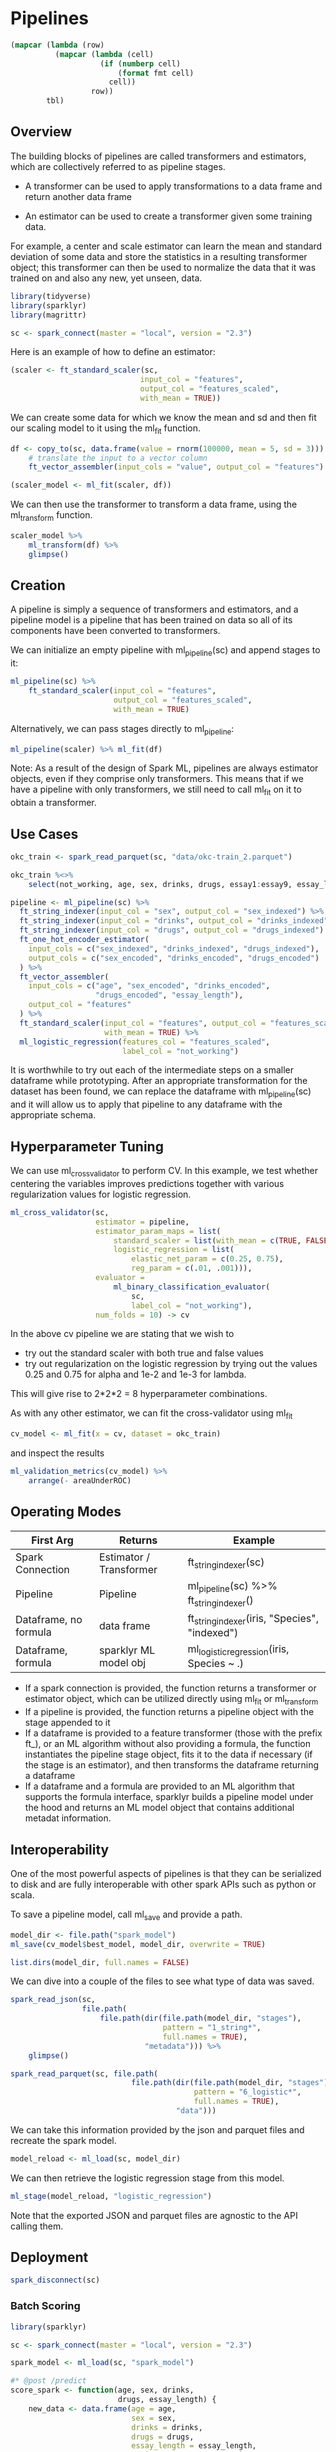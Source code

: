 * Pipelines 
:PROPERTIES:
:header-args: :session R-session :results value table :colnames yes
:END:



#+NAME: round-tbl
#+BEGIN_SRC emacs-lisp :var tbl="" fmt="%.2f"
(mapcar (lambda (row)
          (mapcar (lambda (cell)
                    (if (numberp cell)
                        (format fmt cell)
                      cell))
                  row))
        tbl)
#+end_src

#+RESULTS: round-tbl

** Overview 

The building blocks of pipelines are called transformers and estimators, which are collectively referred to as pipeline stages. 

- A transformer can be used to apply transformations to a data frame and return another data frame

- An estimator can be used to create a transformer given some training data. 

For example, a center and scale estimator can learn the mean and standard deviation of some data and store the statistics in a resulting transformer object; this transformer can then be used to normalize the data that it was trained on and also any new, yet unseen, data. 

#+BEGIN_SRC R :post round-tbl[:colnames yes](*this*)
library(tidyverse)
library(sparklyr)
library(magrittr)

sc <- spark_connect(master = "local", version = "2.3")
#+END_SRC

#+RESULTS:
: nil

Here is an example of how to define an estimator:

#+BEGIN_SRC R :post round-tbl[:colnames yes](*this*)
(scaler <- ft_standard_scaler(sc,
                             input_col = "features",
                             output_col = "features_scaled",
                             with_mean = TRUE))
#+END_SRC

#+RESULTS:
: nil

We can create some data for which we know the mean and sd and then fit our scaling model to it using the ml_fit function. 

#+BEGIN_SRC R :post round-tbl[:colnames yes](*this*)
df <- copy_to(sc, data.frame(value = rnorm(100000, mean = 5, sd = 3))) %>%
    # translate the input to a vector column
    ft_vector_assembler(input_cols = "value", output_col = "features")

(scaler_model <- ml_fit(scaler, df))
#+END_SRC

#+RESULTS:
: nil

We can then use the transformer to transform a data frame, using the ml_transform function. 

#+BEGIN_SRC R :post round-tbl[:colnames yes](*this*)
scaler_model %>%
    ml_transform(df) %>%
    glimpse()
#+END_SRC

** Creation 

A pipeline is simply a sequence of transformers and estimators, and a pipeline model is a pipeline that has been trained on data so all of its components have been converted to transformers. 

We can initialize an empty pipeline with ml_pipeline(sc) and append stages to it:

#+BEGIN_SRC R :post round-tbl[:colnames yes](*this*)
ml_pipeline(sc) %>%
    ft_standard_scaler(input_col = "features",
                       output_col = "features_scaled",
                       with_mean = TRUE)
#+END_SRC

#+RESULTS:
: nil

Alternatively, we can pass stages directly to ml_pipeline:

#+BEGIN_SRC R :post round-tbl[:colnames yes](*this*)
ml_pipeline(scaler) %>% ml_fit(df)
#+END_SRC

#+RESULTS:
: nil

Note: As a result of the design of Spark ML, pipelines are always estimator objects, even if they comprise only transformers. This means that if we have a pipeline with only transformers, we still need to call ml_fit on it to obtain a transformer. 

** Use Cases 

#+BEGIN_SRC R :post round-tbl[:colnames yes](*this*)
okc_train <- spark_read_parquet(sc, "data/okc-train_2.parquet")

okc_train %<>%
    select(not_working, age, sex, drinks, drugs, essay1:essay9, essay_length)
#+END_SRC

#+RESULTS:
: nil

#+BEGIN_SRC R :post round-tbl[:colnames yes](*this*)
pipeline <- ml_pipeline(sc) %>%
  ft_string_indexer(input_col = "sex", output_col = "sex_indexed") %>%
  ft_string_indexer(input_col = "drinks", output_col = "drinks_indexed") %>%
  ft_string_indexer(input_col = "drugs", output_col = "drugs_indexed") %>%
  ft_one_hot_encoder_estimator(
    input_cols = c("sex_indexed", "drinks_indexed", "drugs_indexed"),
    output_cols = c("sex_encoded", "drinks_encoded", "drugs_encoded")
  ) %>%
  ft_vector_assembler(
    input_cols = c("age", "sex_encoded", "drinks_encoded", 
                   "drugs_encoded", "essay_length"), 
    output_col = "features"
  ) %>%
  ft_standard_scaler(input_col = "features", output_col = "features_scaled", 
                     with_mean = TRUE) %>%
  ml_logistic_regression(features_col = "features_scaled", 
                         label_col = "not_working")
#+END_SRC

It is worthwhile to try out each of the intermediate steps on a smaller dataframe while prototyping. After an appropriate transformation for the dataset has been found, we can replace the dataframe with ml_pipeline(sc) and it will allow us to apply that pipeline to any dataframe with the appropriate schema. 

** Hyperparameter Tuning 

We can use ml_cross_validator to perform CV. In this example, we test whether centering the variables improves predictions together with various regularization values for logistic regression. 

#+BEGIN_SRC R :post round-tbl[:colnames yes](*this*) 
ml_cross_validator(sc,
                   estimator = pipeline,
                   estimator_param_maps = list(
                       standard_scaler = list(with_mean = c(TRUE, FALSE)),
                       logistic_regression = list(
                           elastic_net_param = c(0.25, 0.75),
                           reg_param = c(.01, .001))),
                   evaluator =
                       ml_binary_classification_evaluator(
                           sc,
                           label_col = "not_working"),
                   num_folds = 10) -> cv
#+END_SRC

In the above cv pipeline we are stating that we wish to 

- try out the standard scaler with both true and false values 
- try out regularization on the logistic regression by trying out the values 0.25 and 0.75 for alpha and 1e-2 and 1e-3 for lambda. 

This will give rise to 2*2*2 = 8 hyperparameter combinations. 

As with any other estimator, we can fit the cross-validator using ml_fit 

#+BEGIN_SRC R :post round-tbl[:colnames yes](*this*)
cv_model <- ml_fit(x = cv, dataset = okc_train)
#+END_SRC 

and inspect the results 

#+BEGIN_SRC R :post round-tbl[:colnames yes](*this*)
ml_validation_metrics(cv_model) %>%
    arrange(- areaUnderROC)
#+END_SRC

** Operating Modes 

| First Arg             | Returns                 | Example                                       |
|-----------------------+-------------------------+-----------------------------------------------|
| Spark Connection      | Estimator / Transformer | ft_string_indexer(sc)                         |
| Pipeline              | Pipeline                | ml_pipeline(sc) %>% ft_string_indexer()         |
| Dataframe, no formula | data frame              | ft_string_indexer(iris, "Species", "indexed") |
| Dataframe, formula    | sparklyr ML model obj   | ml_logistic_regression(iris, Species ~ .)     |

- If a spark connection is provided, the function returns a transformer or estimator object, which can be utilized directly using ml_fit or ml_transform
- If a pipeline is provided, the function returns a pipeline object with the stage appended to it
- If a dataframe is provided to a feature transformer (those with the prefix ft_), or an ML algorithm without also providing a formula, the function instantiates the pipeline stage object, fits it to the data if necessary (if the stage is an estimator), and then transforms the dataframe returning a dataframe
- If a dataframe and a formula are provided to an ML algorithm that supports the formula interface, sparklyr builds a pipeline model under the hood and returns an ML model object that contains additional metadat information.


** Interoperability 

One of the most powerful aspects of pipelines is that they can be serialized to disk and are fully interoperable with other spark APIs such as python or scala. 

To save a pipeline model, call ml_save and provide a path. 

#+BEGIN_SRC R :post round-tbl[:colnames yes](*this*)
model_dir <- file.path("spark_model")
ml_save(cv_model$best_model, model_dir, overwrite = TRUE)
#+END_SRC

#+BEGIN_SRC R :post round-tbl[:colnames yes](*this*)
list.dirs(model_dir, full.names = FALSE)
#+END_SRC

#+RESULTS:
| x                                                        |
|----------------------------------------------------------|
|                                                          |
| metadata                                                 |
| stages                                                   |
| stages/0_string_indexer_14387c56ca69                     |
| stages/0_string_indexer_14387c56ca69/data                |
| stages/0_string_indexer_14387c56ca69/metadata            |
| stages/1_string_indexer_14387e507a76                     |
| stages/1_string_indexer_14387e507a76/data                |
| stages/1_string_indexer_14387e507a76/metadata            |
| stages/2_string_indexer_14386add269f                     |
| stages/2_string_indexer_14386add269f/data                |
| stages/2_string_indexer_14386add269f/metadata            |
| stages/3_one_hot_encoder_estimator_143821de6588          |
| stages/3_one_hot_encoder_estimator_143821de6588/data     |
| stages/3_one_hot_encoder_estimator_143821de6588/metadata |
| stages/4_vector_assembler_143877f32184                   |
| stages/4_vector_assembler_143877f32184/metadata          |
| stages/5_standard_scaler_14383e3775c4                    |
| stages/5_standard_scaler_14383e3775c4/data               |
| stages/5_standard_scaler_14383e3775c4/metadata           |
| stages/6_logistic_regression_143829a54f86                |
| stages/6_logistic_regression_143829a54f86/data           |
| stages/6_logistic_regression_143829a54f86/metadata       |

We can dive into a couple of the files to see what type of data was saved. 

#+BEGIN_SRC R :post round-tbl[:colnames yes](*this*)
spark_read_json(sc,
                file.path(
                    file.path(dir(file.path(model_dir, "stages"),
                                  pattern = "1_string*",
                                  full.names = TRUE),
                              "metadata"))) %>%
    glimpse()
#+END_SRC

#+BEGIN_SRC R :post round-tbl[:colnames yes](*this*)
spark_read_parquet(sc, file.path(
                           file.path(dir(file.path(model_dir, "stages"),
                                         pattern = "6_logistic*",
                                         full.names = TRUE),
                                     "data")))
#+END_SRC

#+RESULTS:
: nil

We can take this information provided by the json and parquet files and recreate the spark model. 

#+BEGIN_SRC R :post round-tbl[:colnames yes](*this*)
model_reload <- ml_load(sc, model_dir)
#+END_SRC

We can then retrieve the logistic regression stage from this model. 

#+BEGIN_SRC R :post round-tbl[:colnames yes](*this*)
ml_stage(model_reload, "logistic_regression")
#+END_SRC

Note that the exported JSON and parquet files are agnostic to the API calling them. 

** Deployment 

#+BEGIN_SRC R :post round-tbl[:colnames yes](*this*)
spark_disconnect(sc)
#+END_SRC

*** Batch Scoring 

#+BEGIN_SRC R :post round-tbl[:colnames yes](*this*) :tangle batch_scoring.R
library(sparklyr)

sc <- spark_connect(master = "local", version = "2.3")

spark_model <- ml_load(sc, "spark_model")

#* @post /predict
score_spark <- function(age, sex, drinks,
                        drugs, essay_length) {
    new_data <- data.frame(age = age,
                           sex = sex,
                           drinks = drinks,
                           drugs = drugs,
                           essay_length = essay_length,
                           stringsAsFactors = FALSE)

    new_data_tbl <- copy_to(sc, new_data, overwrite = TRUE)

    ml_transform(spark_model, new_data_tbl) %>%
        dplyr::pull(prediction)
}
#+END_SRC

This file will allow us to call Rscript batch_driver.R from the command line. It will run a background R process serving the plumber api above. 

 #+BEGIN_SRC R :post round-tbl[:colnames yes](*this*) :tangle batch_driver.R
service <- callr::r_bg(function() {
    p <- plumber::plumb("batch_scoring.R")
    p$run(port = 8000)})
#+END_SRC

 #+RESULTS:
 : nil

We can test if the above worked by calling the api

#+BEGIN_SRC R :post round-tbl[:colnames yes](*this*)
httr::content(httr::POST(
                        "http://127.0.0.1:8000/predict",
                        body = '{"age": 42, "sex": "m", "drinks": "not at all", "drugs": "never", "essay_length": 99}'))
#+END_SRC

#+RESULTS:
|  X0L |
|------|
| 0.00 |

We get a return value of 0, meaning this person is likely employed. 

 #+BEGIN_SRC R :post round-tbl[:colnames yes](*this*)
service$interrupt()
 #+END_SRC

If we were to measure the time this operation took, it would be on the order of hundreds of milliseconds, which is insufficient for real time. The main bottleneck is the serialization of the R dataframe to a Spark dataframe and back. It also requires an active Spark session, which is a heavy runtime requirement. 

*** Real Time Scoring 

For real time production we want to keep dependencies as light as possible so we can target more platforms for deployment. 

We can use the mleap package, which provides an interface to the MLeap library, to serialize and serve Spark ML models. At runtime the only prerequisites for the environment are the Java Virtual Machine and the MLeap runtime library. This avoids both the spark binaries and expensive overhead in converting data to and from spark dataframes. 

#+BEGIN_SRC R :post round-tbl[:colnames yes](*this*)
library(sparklyr)
library(mleap)
#+END_SRC

#+RESULTS:
| x         |
|-----------|
| mleap     |
| sparklyr  |
| stats     |
| graphics  |
| grDevices |
| utils     |
| datasets  |
| methods   |
| base      |

mleap must be loaded when spark_connect is called. 

#+BEGIN_SRC R :post round-tbl[:colnames yes](*this*)
sc <- spark_connect(master = "local",
                    version = "2.3")

spark_model <- ml_load(sc, "spark_model")
#+END_SRC

The way we save a model to MLeap bundle format is very similar to saving a model using the Spark ML pipelines API; the only additional argument is sample_input, which is a spark dataframe with schema that we expect new data to be scored to have. 

#+BEGIN_SRC R :post round-tbl[:colnames yes](*this*)
sample_input <- data.frame(sex = "m",
                           drinks = "not at all",
                           drugs = "never",
                           essay_length = 99,
                           age = 25,
                           stringsAsFactors = FALSE)

sample_input_tbl <- copy_to(sc, sample_input)

ml_write_bundle(spark_model,
                sample_input = sample_input_tbl,
                "mleap_model.zip",
                overwrite = TRUE)
#+END_SRC

We can now deploy the artifact we just created, mleap_model.zip, in any device that runs Java and has the open source MLeap runtime dependencies, without needing Spark or R. 

#+BEGIN_SRC R :post round-tbl[:colnames yes](*this*)
spark_disconnect(sc)
#+END_SRC

Before we use this MLeap model, we should make sure the runtime dependencies are installed. 

#+BEGIN_SRC R :post round-tbl[:colnames yes](*this*)
mleap::install_maven()
mleap::install_mleap()
#+END_SRC

To test this model, we can create a new plumber API to expose it. 


